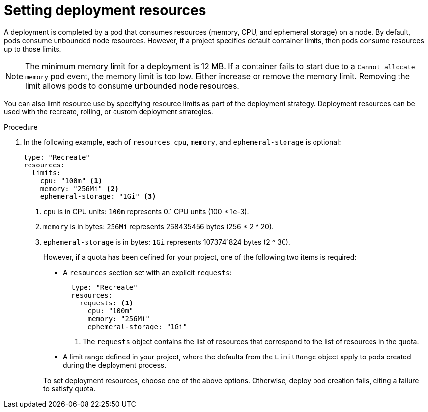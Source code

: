 // Module included in the following assemblies:
//
// * applications/deployments/managing-deployment-processes.adoc

:_mod-docs-content-type: PROCEDURE
[id="deployments-setting-resources_{context}"]
= Setting deployment resources

A deployment is completed by a pod that consumes resources (memory, CPU, and ephemeral storage) on a node. By default, pods consume unbounded node resources. However, if a project specifies default container limits, then pods consume resources up to those limits.

[NOTE]
====
The minimum memory limit for a deployment is 12 MB. If a container fails to start due to a `Cannot allocate memory` pod event, the memory limit is too low. Either increase or remove the memory limit. Removing the limit allows pods to consume unbounded node resources.
====

You can also limit resource use by specifying resource limits as part of the deployment strategy. Deployment resources can be used with the recreate, rolling, or custom deployment strategies.

.Procedure

. In the following example, each of `resources`, `cpu`, `memory`, and `ephemeral-storage` is optional:
+
[source,yaml]
----
type: "Recreate"
resources:
  limits:
    cpu: "100m" <1>
    memory: "256Mi" <2>
    ephemeral-storage: "1Gi" <3>
----
<1> `cpu` is in CPU units: `100m` represents 0.1 CPU units (100 * 1e-3).
<2> `memory` is in bytes: `256Mi` represents 268435456 bytes (256 * 2 ^ 20).
<3> `ephemeral-storage` is in bytes: `1Gi` represents 1073741824 bytes (2 ^ 30).
+
However, if a quota has been defined for your project, one of the following two items is required:
+
--
- A `resources` section set with an explicit `requests`:
+
[source,yaml]
----
  type: "Recreate"
  resources:
    requests: <1>
      cpu: "100m"
      memory: "256Mi"
      ephemeral-storage: "1Gi"
----
<1> The `requests` object contains the list of resources that correspond to the list of resources in the quota.

- A limit range defined in your project, where the defaults from the `LimitRange` object apply to pods created during the deployment process.
--
+
To set deployment resources, choose one of the above options. Otherwise, deploy pod creation fails, citing a failure to satisfy quota.
